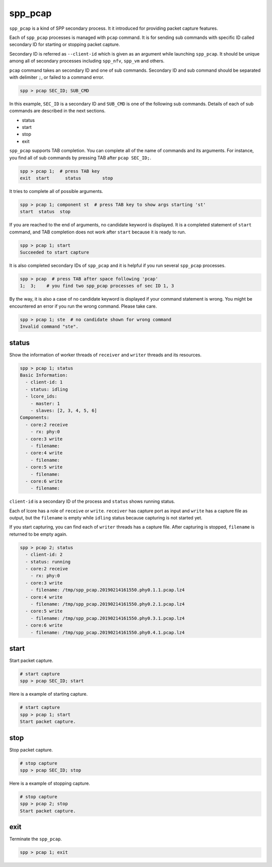..  SPDX-License-Identifier: BSD-3-Clause
    Copyright(c) 2010-2014 Intel Corporation


.. _commands_spp_pcap:

spp_pcap
========

``spp_pcap`` is a kind of SPP secondary process. It it introduced for
providing packet capture features.

Each of ``spp_pcap`` processes is managed with ``pcap`` command. It is for
sending sub commands with specific ID called secondary ID for starting or
stopping packet capture.

Secondary ID is referred as ``--client-id`` which is given as an argument
while launching ``spp_pcap``. It should be unique among all of secondary
processes including ``spp_nfv``, ``spp_vm`` and others.

``pcap`` command takes an secondary ID and one of sub commands. Secondary ID
and sub command should be separated with delimiter ``;``, or failed to a
command error.

.. code-block:: none

    spp > pcap SEC_ID; SUB_CMD

In this example, ``SEC_ID`` is a secondary ID and ``SUB_CMD`` is one of the
following sub commands. Details of each of sub commands are described in the
next sections.

* status
* start
* stop
* exit

``spp_pcap`` supports TAB completion. You can complete all of the name
of commands and its arguments. For instance, you find all of sub commands
by pressing TAB after ``pcap SEC_ID;``.

.. code-block:: none

    spp > pcap 1;  # press TAB key
    exit  start      status        stop

It tries to complete all of possible arguments.

.. code-block:: none

    spp > pcap 1; component st  # press TAB key to show args starting 'st'
    start  status  stop

If you are reached to the end of arguments, no candidate keyword is displayed.
It is a completed statement of ``start`` command, and TAB
completion does not work after ``start`` because it is ready to run.

.. code-block:: none

    spp > pcap 1; start
    Succeeded to start capture

It is also completed secondary IDs of ``spp_pcap`` and it is helpful if you
run several ``spp_pcap`` processes.

.. code-block:: none

    spp > pcap  # press TAB after space following 'pcap'
    1;  3;    # you find two spp_pcap processes of sec ID 1, 3

By the way, it is also a case of no candidate keyword is displayed if your
command statement is wrong. You might be encountered an error if you run the
wrong command. Please take care.

.. code-block:: none

    spp > pcap 1; ste  # no candidate shown for wrong command
    Invalid command "ste".


.. _commands_spp_pcap_status:

status
------

Show the information of worker threads of ``receiver`` and ``writer`` threads
and its resources.

.. code-block:: none

    spp > pcap 1; status
    Basic Information:
      - client-id: 1
      - status: idling
      - lcore_ids:
        - master: 1
        - slaves: [2, 3, 4, 5, 6]
    Components:
      - core:2 receive
        - rx: phy:0
      - core:3 write
        - filename:
      - core:4 write
        - filename:
      - core:5 write
        - filename:
      - core:6 write
        - filename:

``client-id`` is a secondary ID of the process and ``status`` shows
running status.

Each of lcore has a role of ``receive`` or ``write``.
``receiver`` has capture port as input and ``write`` has a capture file
as output, but the ``filename`` is empty while ``idling`` status
because capturing is not started yet.

If you start capturing, you can find each of ``writer`` threads has a
capture file. After capturing is stopped, ``filename`` is returned to
be empty again.

.. code-block:: none

    spp > pcap 2; status
      - client-id: 2
      - status: running
      - core:2 receive
        - rx: phy:0
      - core:3 write
        - filename: /tmp/spp_pcap.20190214161550.phy0.1.1.pcap.lz4
      - core:4 write
        - filename: /tmp/spp_pcap.20190214161550.phy0.2.1.pcap.lz4
      - core:5 write
        - filename: /tmp/spp_pcap.20190214161550.phy0.3.1.pcap.lz4
      - core:6 write
        - filename: /tmp/spp_pcap.20190214161550.phy0.4.1.pcap.lz4


.. _commands_spp_pcap_start:

start
-----

Start packet capture.

.. code-block:: none

    # start capture
    spp > pcap SEC_ID; start

Here is a example of starting capture.

.. code-block:: none

    # start capture
    spp > pcap 1; start
    Start packet capture.


.. _commands_spp_pcap_stop:

stop
----

Stop packet capture.

.. code-block:: none

   # stop capture
   spp > pcap SEC_ID; stop

Here is a example of stopping capture.

.. code-block:: none

    # stop capture
    spp > pcap 2; stop
    Start packet capture.


.. _commands_spp_pcap_exit:

exit
----

Terminate the ``spp_pcap``.

.. code-block:: none

    spp > pcap 1; exit
